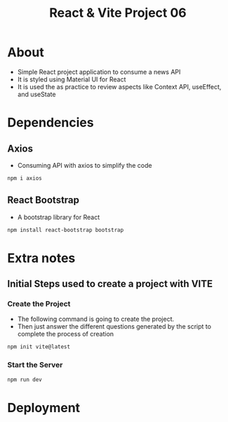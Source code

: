 #+title: React & Vite Project 06

* About
+ Simple React project application to consume a news API
+ It is styled using Material UI for React
+ It is used the as practice to review aspects like Context API, useEffect, and useState

* Dependencies
** Axios
+ Consuming API with axios to simplify the code
#+begin_src bash
npm i axios
#+end_src
** React Bootstrap
+ A bootstrap library for React
#+begin_src bash
npm install react-bootstrap bootstrap
#+end_src
* Extra notes
** Initial Steps used to create a project with VITE
*** Create the Project
+ The following command is going to create the project.
+ Then just answer the different questions generated by the script to complete the process of creation
#+begin_src bash
npm init vite@latest
#+end_src

*** Start the Server
#+begin_src bash
npm run dev
#+end_src

* Deployment

